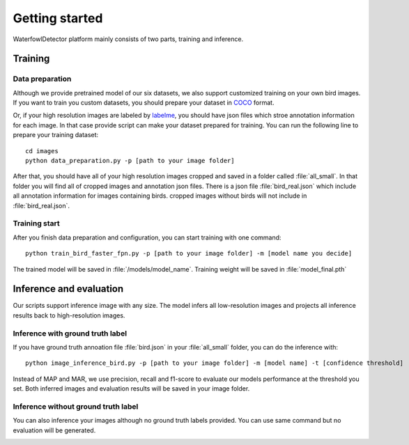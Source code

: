 
Getting started
=============================
WaterfowlDetector platform mainly consists of two parts, training and inference.

Training
-------------------------------

Data preparation
++++++++++++++++++++++

Although we provide pretrained model of our six datasets, we also support customized training on your own bird images. If you want to train you custom datasets, you should prepare your dataset in `COCO <https://cocodataset.org/#format-data format>`_  format.

Or, if your high resolution images are labeled by `labelme <https://github.com/wkentaro/labelme>`_, you should have json files which stroe annotation information for each image. In that case provide script can make your dataset prepared for training.
You can run the following line to prepare your training dataset::

  cd images
  python data_preparation.py -p [path to your image folder]

After that, you should have all of your high resolution images cropped and saved in a folder called :file:`all_small`. In that folder you will find all of cropped images and annotation json files. There is a json file :file:`bird_real.json` which include all annotation information for images containing birds. cropped images without birds will not include in :file:`bird_real.json`.


Training start
++++++++++++++++++++++
After you finish data preparation and configuration, you can start training with one command::

  python train_bird_faster_fpn.py -p [path to your image folder] -m [model name you decide]

The trained model will be saved in :file:`/models/model_name`. Training weight will be saved in :file:`model_final.pth`


Inference and evaluation
-------------------------------
Our scripts support inference image with any size. The model infers all low-resolution images and projects all inference results back to high-resolution images.

Inference with ground truth label
+++++++++++++++++++++++++++++++++++++++++++++

If you have ground truth annoation file :file:`bird.json` in your :file:`all_small` folder, you can do the inference with::

  python image_inference_bird.py -p [path to your image folder] -m [model name] -t [confidence threshold]

Instead of MAP and MAR, we use precision, recall and f1-score to evaluate our models performance at the threshold you set. Both inferred images and evaluation results will be saved in your image folder.

Inference without ground truth label
+++++++++++++++++++++++++++++++++++++++++++++
You can also inference your images although no ground truth labels provided. You can use same command but no evaluation will be generated.

.. image:: _static/Cloud_Ice_60m_test.JPG
   :align: center
